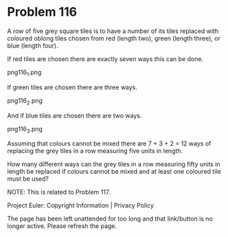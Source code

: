 *   Problem 116

   A row of five grey square tiles is to have a number of its tiles replaced
   with coloured oblong tiles chosen from red (length two), green (length
   three), or blue (length four).

   If red tiles are chosen there are exactly seven ways this can be done.

   png116_1.png

   If green tiles are chosen there are three ways.

   png116_2.png

   And if blue tiles are chosen there are two ways.

   png116_3.png

   Assuming that colours cannot be mixed there are 7 + 3 + 2 = 12 ways of
   replacing the grey tiles in a row measuring five units in length.

   How many different ways can the grey tiles in a row measuring fifty units
   in length be replaced if colours cannot be mixed and at least one coloured
   tile must be used?

   NOTE: This is related to Problem 117.

   Project Euler: Copyright Information | Privacy Policy

   The page has been left unattended for too long and that link/button is no
   longer active. Please refresh the page.
